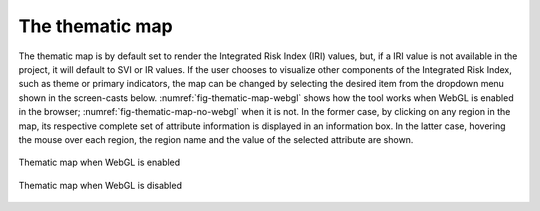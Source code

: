 The thematic map
================

The thematic map is by default set to render the Integrated Risk Index (IRI)
values, but, if a IRI value is not available in the project, it will default to
SVI or IR values. If the user chooses to visualize other components of the
Integrated Risk Index, such as theme or primary indicators, the map can be
changed by selecting the desired item from the dropdown menu shown in the
screen-casts below. :numref:`fig-thematic-map-webgl` shows how the tool works
when WebGL is enabled in the browser; :numref:`fig-thematic-map-no-webgl`
when it is not. In the former case, by clicking on any region in the map, its
respective complete set of attribute information is displayed in an information
box.  In the latter case, hovering the mouse over each region, the region name
and the value of the selected attribute are shown.

.. _fig-thematic-map-webgl:

.. figure:: ./images/webGL-thematic-map-options2.gif
    :align: center
    :scale: 60%

    Thematic map when WebGL is enabled

.. _fig-thematic-map-no-webgl:

.. figure:: ./images/IRV_change_map_fMuqGJR.gif
    :align: center
    :scale: 60%

    Thematic map when WebGL is disabled
